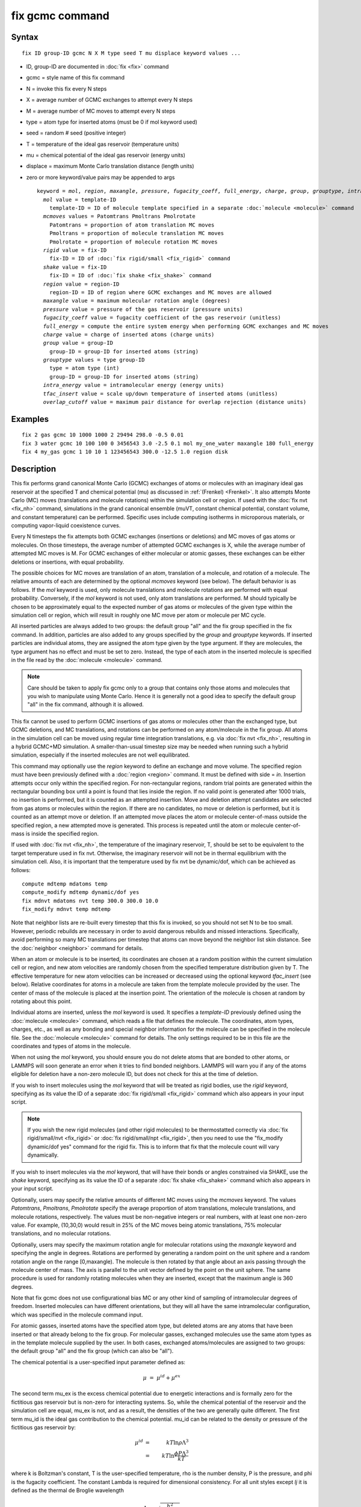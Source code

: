 .. index:: fix gcmc

fix gcmc command
================

Syntax
""""""


.. parsed-literal::

   fix ID group-ID gcmc N X M type seed T mu displace keyword values ...

* ID, group-ID are documented in :doc:`fix <fix>` command
* gcmc = style name of this fix command
* N = invoke this fix every N steps
* X = average number of GCMC exchanges to attempt every N steps
* M = average number of MC moves to attempt every N steps
* type = atom type for inserted atoms (must be 0 if mol keyword used)
* seed = random # seed (positive integer)
* T = temperature of the ideal gas reservoir (temperature units)
* mu = chemical potential of the ideal gas reservoir (energy units)
* displace = maximum Monte Carlo translation distance (length units)
* zero or more keyword/value pairs may be appended to args
  
  .. parsed-literal::
  
     keyword = *mol*\ , *region*\ , *maxangle*\ , *pressure*\ , *fugacity_coeff*, *full_energy*, *charge*\ , *group*\ , *grouptype*\ , *intra_energy*, *tfac_insert*, or *overlap_cutoff*
       *mol* value = template-ID
         template-ID = ID of molecule template specified in a separate :doc:`molecule <molecule>` command
       *mcmoves* values = Patomtrans Pmoltrans Pmolrotate
         Patomtrans = proportion of atom translation MC moves
         Pmoltrans = proportion of molecule translation MC moves
         Pmolrotate = proportion of molecule rotation MC moves
       *rigid* value = fix-ID
         fix-ID = ID of :doc:`fix rigid/small <fix_rigid>` command
       *shake* value = fix-ID
         fix-ID = ID of :doc:`fix shake <fix_shake>` command
       *region* value = region-ID
         region-ID = ID of region where GCMC exchanges and MC moves are allowed
       *maxangle* value = maximum molecular rotation angle (degrees)
       *pressure* value = pressure of the gas reservoir (pressure units)
       *fugacity_coeff* value = fugacity coefficient of the gas reservoir (unitless)
       *full_energy* = compute the entire system energy when performing GCMC exchanges and MC moves
       *charge* value = charge of inserted atoms (charge units)
       *group* value = group-ID
         group-ID = group-ID for inserted atoms (string)
       *grouptype* values = type group-ID
         type = atom type (int)
         group-ID = group-ID for inserted atoms (string)
       *intra_energy* value = intramolecular energy (energy units)
       *tfac_insert* value = scale up/down temperature of inserted atoms (unitless)
       *overlap_cutoff* value = maximum pair distance for overlap rejection (distance units)



Examples
""""""""


.. parsed-literal::

   fix 2 gas gcmc 10 1000 1000 2 29494 298.0 -0.5 0.01
   fix 3 water gcmc 10 100 100 0 3456543 3.0 -2.5 0.1 mol my_one_water maxangle 180 full_energy
   fix 4 my_gas gcmc 1 10 10 1 123456543 300.0 -12.5 1.0 region disk

Description
"""""""""""

This fix performs grand canonical Monte Carlo (GCMC) exchanges of
atoms or molecules with an imaginary ideal gas
reservoir at the specified T and chemical potential (mu) as discussed
in :ref:`(Frenkel) <Frenkel>`. It also
attempts  Monte Carlo (MC) moves (translations and molecule
rotations) within the simulation cell or
region. If used with the :doc:`fix nvt <fix_nh>`
command, simulations in the grand canonical ensemble (muVT, constant
chemical potential, constant volume, and constant temperature) can be
performed.  Specific uses include computing isotherms in microporous
materials, or computing vapor-liquid coexistence curves.

Every N timesteps the fix attempts both GCMC exchanges
(insertions or deletions) and MC moves of gas atoms or molecules.
On those timesteps, the average number of attempted GCMC exchanges is X,
while the average number of attempted MC moves is M.
For GCMC exchanges of either molecular or atomic gasses,
these exchanges can be either deletions or insertions,
with equal probability.

The possible choices for MC moves are translation of an atom,
translation of a molecule, and rotation of a molecule.
The relative amounts of each are determined by the optional
*mcmoves* keyword (see below).
The default behavior is as follows.
If the *mol* keyword is used, only molecule translations
and molecule rotations are performed with equal probability.
Conversely, if the *mol* keyword is not used, only atom
translations are performed.
M should typically be
chosen to be approximately equal to the expected number of gas atoms
or molecules of the given type within the simulation cell or region,
which will result in roughly one MC move per atom or molecule
per MC cycle.

All inserted particles are always added to two groups: the default
group "all" and the fix group specified in the fix command.
In addition, particles are also added to any groups
specified by the *group* and *grouptype* keywords.  If inserted
particles are individual atoms, they are assigned the atom type given
by the type argument.  If they are molecules, the type argument has no
effect and must be set to zero. Instead, the type of each atom in the
inserted molecule is specified in the file read by the
:doc:`molecule <molecule>` command.

.. note::

   Care should be taken to apply fix gcmc only to
   a group that contains only those atoms and molecules
   that you wish to manipulate using Monte Carlo.
   Hence it is generally not a good idea to specify
   the default group "all" in the fix command, although it is allowed.

This fix cannot be used to perform GCMC insertions of gas atoms or
molecules other than the exchanged type, but GCMC deletions,
and MC translations, and rotations can be performed on any atom/molecule in
the fix group.  All atoms in the simulation cell can be moved using
regular time integration translations, e.g. via :doc:`fix nvt <fix_nh>`,
resulting in a hybrid GCMC+MD simulation. A smaller-than-usual
timestep size may be needed when running such a hybrid simulation,
especially if the inserted molecules are not well equilibrated.

This command may optionally use the *region* keyword to define an
exchange and move volume.  The specified region must have been
previously defined with a :doc:`region <region>` command.  It must be
defined with side = *in*\ .  Insertion attempts occur only within the
specified region. For non-rectangular regions, random trial points are
generated within the rectangular bounding box until a point is found
that lies inside the region. If no valid point is generated after 1000
trials, no insertion is performed, but it is counted as an attempted
insertion.  Move and deletion attempt candidates are selected from gas
atoms or molecules within the region. If there are no candidates, no
move or deletion is performed, but it is counted as an attempt move or
deletion. If an attempted move places the atom or molecule
center-of-mass outside the specified region, a new attempted move is
generated. This process is repeated until the atom or molecule
center-of-mass is inside the specified region.

If used with :doc:`fix nvt <fix_nh>`, the temperature of the imaginary
reservoir, T, should be set to be equivalent to the target temperature
used in fix nvt. Otherwise, the imaginary reservoir will not be in
thermal equilibrium with the simulation cell. Also, it is important
that the temperature used by fix nvt be dynamic/dof, which can be
achieved as follows:


.. parsed-literal::

   compute mdtemp mdatoms temp
   compute_modify mdtemp dynamic/dof yes
   fix mdnvt mdatoms nvt temp 300.0 300.0 10.0
   fix_modify mdnvt temp mdtemp

Note that neighbor lists are re-built every timestep that this fix is
invoked, so you should not set N to be too small.  However, periodic
rebuilds are necessary in order to avoid dangerous rebuilds and missed
interactions. Specifically, avoid performing so many MC translations
per timestep that atoms can move beyond the neighbor list skin
distance. See the :doc:`neighbor <neighbor>` command for details.

When an atom or molecule is to be inserted, its coordinates are chosen
at a random position within the current simulation cell or region, and
new atom velocities are randomly chosen from the specified temperature
distribution given by T. The effective temperature for new atom
velocities can be increased or decreased using the optional keyword
*tfac\_insert* (see below). Relative coordinates for atoms in a
molecule are taken from the template molecule provided by the
user. The center of mass of the molecule is placed at the insertion
point. The orientation of the molecule is chosen at random by rotating
about this point.

Individual atoms are inserted, unless the *mol* keyword is used.  It
specifies a *template-ID* previously defined using the
:doc:`molecule <molecule>` command, which reads a file that defines the
molecule.  The coordinates, atom types, charges, etc., as well as any
bonding and special neighbor information for the molecule can
be specified in the molecule file.  See the :doc:`molecule <molecule>`
command for details.  The only settings required to be in this file
are the coordinates and types of atoms in the molecule.

When not using the *mol* keyword, you should ensure you do not delete
atoms that are bonded to other atoms, or LAMMPS will soon generate an
error when it tries to find bonded neighbors.  LAMMPS will warn you if
any of the atoms eligible for deletion have a non-zero molecule ID,
but does not check for this at the time of deletion.

If you wish to insert molecules using the *mol* keyword that will be
treated as rigid bodies, use the *rigid* keyword, specifying as its
value the ID of a separate :doc:`fix rigid/small <fix_rigid>` command
which also appears in your input script.

.. note::

   If you wish the new rigid molecules (and other rigid molecules)
   to be thermostatted correctly via :doc:`fix rigid/small/nvt <fix_rigid>`
   or :doc:`fix rigid/small/npt <fix_rigid>`, then you need to use the
   "fix\_modify dynamic/dof yes" command for the rigid fix.  This is to
   inform that fix that the molecule count will vary dynamically.

If you wish to insert molecules via the *mol* keyword, that will have
their bonds or angles constrained via SHAKE, use the *shake* keyword,
specifying as its value the ID of a separate :doc:`fix shake <fix_shake>` command which also appears in your input script.

Optionally, users may specify the relative amounts of different MC
moves using the *mcmoves* keyword. The values *Patomtrans*\ ,
*Pmoltrans*\ , *Pmolrotate* specify the average proportion of
atom translations, molecule translations, and molecule rotations,
respectively. The values must be non-negative integers or real
numbers, with at least one non-zero value. For example, (10,30,0)
would result in 25% of the MC moves being atomic translations, 75%
molecular translations, and no molecular rotations.

Optionally, users may specify the maximum rotation angle for molecular
rotations using the *maxangle* keyword and specifying the angle in
degrees. Rotations are performed by generating a random point on the
unit sphere and a random rotation angle on the range
[0,maxangle). The molecule is then rotated by that angle about an
axis passing through the molecule center of mass. The axis is parallel
to the unit vector defined by the point on the unit sphere.  The same
procedure is used for randomly rotating molecules when they are
inserted, except that the maximum angle is 360 degrees.

Note that fix gcmc does not use configurational bias MC or any other
kind of sampling of intramolecular degrees of freedom.  Inserted
molecules can have different orientations, but they will all have the
same intramolecular configuration, which was specified in the molecule
command input.

For atomic gasses, inserted atoms have the specified atom type, but
deleted atoms are any atoms that have been inserted or that already
belong to the fix group. For molecular gasses, exchanged
molecules use the same atom types as in the template molecule supplied
by the user.  In both cases, exchanged atoms/molecules are assigned to
two groups: the default group "all" and the fix group
(which can also be "all").

The chemical potential is a user-specified input parameter defined
as:

.. math::

   \mu &=&\mu^{id} + \mu^{ex}


The second term mu\_ex is the excess chemical potential due to
energetic interactions and is formally zero for the fictitious gas
reservoir but is non-zero for interacting systems. So, while the
chemical potential of the reservoir and the simulation cell are equal,
mu\_ex is not, and as a result, the densities of the two are generally
quite different.  The first term mu\_id is the ideal gas contribution
to the chemical potential.  mu\_id can be related to the density or
pressure of the fictitious gas reservoir by:

.. math::

   \mu^{id} &=& k T \ln{\rho \Lambda^3} \\
   &=& k T \ln{\frac{\phi P \Lambda^3}{k T}} 


where k is Boltzman's constant,
T is the user-specified temperature, rho is the number density,
P is the pressure, and phi is the fugacity coefficient.
The constant Lambda is required for dimensional consistency.
For all unit styles except *lj* it is defined as the thermal
de Broglie wavelength

.. math::

   \Lambda &=& \sqrt{ \frac{h^2}{2 \pi m k T}}


where h is Planck's constant, and m is the mass of the exchanged atom
or molecule.  For unit style *lj*\ , Lambda is simply set to the
unity. Note that prior to March 2017, lambda for unit style *lj* was
calculated using the above formula with h set to the rather specific
value of 0.18292026.  Chemical potential under the old definition can
be converted to an equivalent value under the new definition by
subtracting 3kTln(Lambda\_old).

As an alternative to specifying mu directly, the ideal gas reservoir
can be defined by its pressure P using the *pressure* keyword, in
which case the user-specified chemical potential is ignored. The user
may also specify the fugacity coefficient phi using the
*fugacity\_coeff* keyword, which defaults to unity.

The *full\_energy* option means that the fix calculates the total
potential energy of the entire simulated system, instead of just
the energy of the part that is changed. The total system
energy before and after the proposed GCMC exchange or MC move
is then used in the
Metropolis criterion to determine whether or not to accept the
proposed change. By default, this option is off,
in which case only
partial energies are computed to determine the energy difference
due to the proposed change.

The *full\_energy* option is needed for systems with complicated
potential energy calculations, including the following:

* long-range electrostatics (kspace)
* many-body pair styles
* hybrid pair styles
* eam pair styles
* tail corrections
* need to include potential energy contributions from other fixes

In these cases, LAMMPS will automatically apply the *full\_energy*
keyword and issue a warning message.

When the *mol* keyword is used, the *full\_energy* option also includes
the intramolecular energy of inserted and deleted molecules, whereas
this energy is not included when *full\_energy* is not used. If this
is not desired, the *intra\_energy* keyword can be used to define an
amount of energy that is subtracted from the final energy when a
molecule is inserted, and subtracted from the initial energy when a molecule
is deleted. For molecules that have a non-zero intramolecular energy,
this will ensure roughly the same behavior whether or not the
*full\_energy* option is used.

Inserted atoms and molecules are assigned random velocities based on
the specified temperature T. Because the relative velocity of all
atoms in the molecule is zero, this may result in inserted molecules
that are systematically too cold. In addition, the intramolecular
potential energy of the inserted molecule may cause the kinetic energy
of the molecule to quickly increase or decrease after insertion.  The
*tfac\_insert* keyword allows the user to counteract these effects by
changing the temperature used to assign velocities to inserted atoms
and molecules by a constant factor. For a particular application, some
experimentation may be required to find a value of *tfac\_insert* that
results in inserted molecules that equilibrate quickly to the correct
temperature.

Some fixes have an associated potential energy. Examples of such fixes
include: :doc:`efield <fix_efield>`, :doc:`gravity <fix_gravity>`,
:doc:`addforce <fix_addforce>`, :doc:`langevin <fix_langevin>`,
:doc:`restrain <fix_restrain>`,
:doc:`temp/berendsen <fix_temp_berendsen>`,
:doc:`temp/rescale <fix_temp_rescale>`, and :doc:`wall fixes <fix_wall>`.
For that energy to be included in the total potential energy of the
system (the quantity used when performing GCMC exchange and MC moves),
you MUST enable
the :doc:`fix\_modify <fix_modify>` *energy* option for that fix.  The
doc pages for individual :doc:`fix <fix>` commands specify if this
should be done.

Use the *charge* option to insert atoms with a user-specified point
charge. Note that doing so will cause the system to become
non-neutral.  LAMMPS issues a warning when using long-range
electrostatics (kspace) with non-neutral systems. See the :doc:`compute group/group <compute_group_group>` documentation for more details
about simulating non-neutral systems with kspace on.

Use of this fix typically will cause the number of atoms to fluctuate,
therefore, you will want to use the
:doc:`compute\_modify dynamic/dof <compute_modify>` command to insure that the
current number of atoms is used as a normalizing factor each time
temperature is computed. A simple example of this is:


.. parsed-literal::

   compute_modify thermo_temp dynamic yes

A more complicated example is listed earlier on this page
in the context of NVT dynamics.

.. note::

   If the density of the cell is initially very small or zero, and
   increases to a much larger density after a period of equilibration,
   then certain quantities that are only calculated once at the start
   (kspace parameters) may no longer be accurate.  The
   solution is to start a new simulation after the equilibrium density
   has been reached.

With some pair\_styles, such as :doc:`Buckingham <pair_buck>`,
:doc:`Born-Mayer-Huggins <pair_born>` and :doc:`ReaxFF <pair_reaxc>`, two
atoms placed close to each other may have an arbitrary large, negative
potential energy due to the functional form of the potential.  While
these unphysical configurations are inaccessible to typical dynamical
trajectories, they can be generated by Monte Carlo moves. The
*overlap\_cutoff* keyword suppresses these moves by effectively
assigning an infinite positive energy to all new configurations that
place any pair of atoms closer than the specified overlap cutoff
distance.

The *group* keyword adds all inserted atoms to the
:doc:`group <group>` of the group-ID value. The *grouptype* keyword
adds all inserted atoms of the specified type to the
:doc:`group <group>` of the group-ID value.

**Restart, fix\_modify, output, run start/stop, minimize info:**

This fix writes the state of the fix to :doc:`binary restart files <restart>`.  This includes information about the random
number generator seed, the next timestep for MC exchanges,  the number
of MC step attempts and successes etc.  See
the :doc:`read\_restart <read_restart>` command for info on how to
re-specify a fix in an input script that reads a restart file, so that
the operation of the fix continues in an uninterrupted fashion.

.. note::

   For this to work correctly, the timestep must **not** be changed
   after reading the restart with :doc:`reset\_timestep <reset_timestep>`.
   The fix will try to detect it and stop with an error.

None of the :doc:`fix\_modify <fix_modify>` options are relevant to this
fix.

This fix computes a global vector of length 8, which can be accessed
by various :doc:`output commands <Howto_output>`.  The vector values are
the following global cumulative quantities:

* 1 = translation attempts
* 2 = translation successes
* 3 = insertion attempts
* 4 = insertion successes
* 5 = deletion attempts
* 6 = deletion successes
* 7 = rotation attempts
* 8 = rotation successes

The vector values calculated by this fix are "extensive".

No parameter of this fix can be used with the *start/stop* keywords of
the :doc:`run <run>` command.  This fix is not invoked during :doc:`energy minimization <minimize>`.

Restrictions
""""""""""""


This fix is part of the MC package.  It is only enabled if LAMMPS was
built with that package.  See the :doc:`Build package <Build_package>`
doc page for more info.

Do not set "neigh\_modify once yes" or else this fix will never be
called.  Reneighboring is required.

Can be run in parallel, but aspects of the GCMC part will not scale
well in parallel. Only usable for 3D simulations.

When using fix gcmc in combination with fix shake or fix rigid,
only GCMC exchange moves are supported, so the argument
*M* must be zero.

Note that very lengthy simulations involving insertions/deletions of
billions of gas molecules may run out of atom or molecule IDs and
trigger an error, so it is better to run multiple shorter-duration
simulations. Likewise, very large molecules have not been tested and
may turn out to be problematic.

Use of multiple fix gcmc commands in the same input script can be
problematic if using a template molecule. The issue is that the
user-referenced template molecule in the second fix gcmc command may
no longer exist since it might have been deleted by the first fix gcmc
command. An existing template molecule will need to be referenced by
the user for each subsequent fix gcmc command.

Related commands
""""""""""""""""

:doc:`fix atom/swap <fix_atom_swap>`,
:doc:`fix nvt <fix_nh>`, :doc:`neighbor <neighbor>`,
:doc:`fix deposit <fix_deposit>`, :doc:`fix evaporate <fix_evaporate>`,
:doc:`delete\_atoms <delete_atoms>`

Default
"""""""

The option defaults are mol = no, maxangle = 10, overlap\_cutoff = 0.0,
fugacity\_coeff = 1.0, intra\_energy = 0.0, tfac\_insert = 1.0.
(Patomtrans, Pmoltrans, Pmolrotate) = (1, 0, 0) for mol = no and
(0, 1, 1) for mol = yes. full\_energy = no,
except for the situations where full\_energy is required, as
listed above.


----------


.. _Frenkel:



**(Frenkel)** Frenkel and Smit, Understanding Molecular Simulation,
Academic Press, London, 2002.


.. _lws: http://lammps.sandia.gov
.. _ld: Manual.html
.. _lc: Commands_all.html
